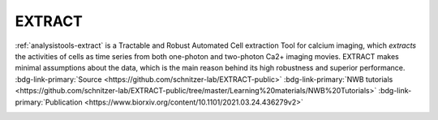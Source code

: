 .. _analysistools-extract:

EXTRACT
-------

.. short_description_start

:ref:`analysistools-extract` is a Tractable and Robust Automated Cell extraction Tool for calcium imaging,
which *extracts* the activities of cells as time series from both one-photon and two-photon Ca2+ imaging movies.
EXTRACT makes minimal assumptions about the data, which is the main reason behind its high robustness and superior
performance.
:bdg-link-primary:`Source <https://github.com/schnitzer-lab/EXTRACT-public>`
:bdg-link-primary:`NWB tutorials <https://github.com/schnitzer-lab/EXTRACT-public/tree/master/Learning%20materials/NWB%20Tutorials>`
:bdg-link-primary:`Publication <https://www.biorxiv.org/content/10.1101/2021.03.24.436279v2>`

.. image:: https://img.shields.io/github/stars/schnitzer-lab/EXTRACT-public?style=social
    :alt: GitHub Repo stars for EXTRACT
    :target: https://github.com/schnitzer-lab/EXTRACT-public

.. short_description_end





